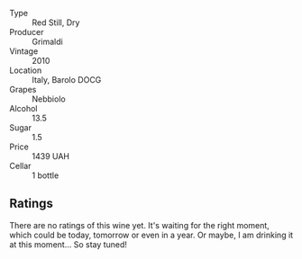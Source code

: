 #+attr_html: :class wine-main-image
[[file:/images/6e/deac40-1d7c-40d4-b5c3-bf82058a6baf/2022-05-08-14-15-12-E35583A1-ED85-4E38-9081-34449DA9F8C9-1-105-c.webp]]

- Type :: Red Still, Dry
- Producer :: Grimaldi
- Vintage :: 2010
- Location :: Italy, Barolo DOCG
- Grapes :: Nebbiolo
- Alcohol :: 13.5
- Sugar :: 1.5
- Price :: 1439 UAH
- Cellar :: 1 bottle

** Ratings

There are no ratings of this wine yet. It's waiting for the right moment, which could be today, tomorrow or even in a year. Or maybe, I am drinking it at this moment... So stay tuned!
